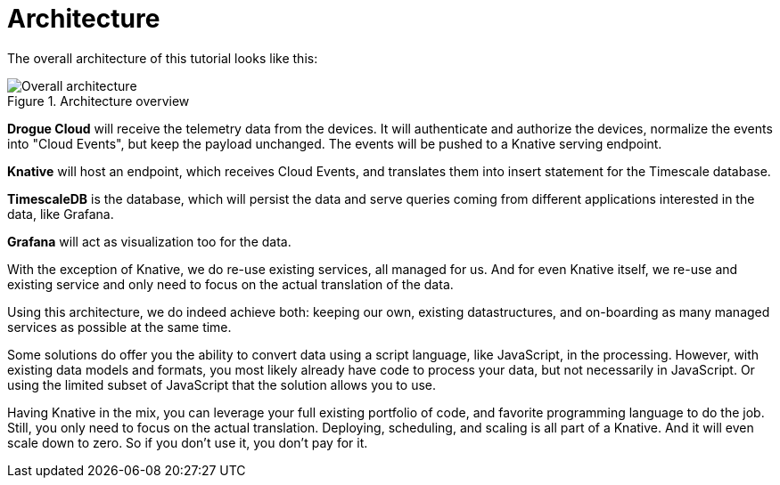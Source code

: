 = Architecture

The overall architecture of this tutorial looks like this:

.Architecture overview
image::architecture.svg[Overall architecture]

**Drogue Cloud** will receive the telemetry data from the devices. It will authenticate and authorize the devices,
normalize the events into "Cloud Events", but keep the payload unchanged. The events will be pushed to a Knative
serving endpoint.

**Knative** will host an endpoint, which receives Cloud Events, and translates them into insert statement for the
Timescale database.

**TimescaleDB** is the database, which will persist the data and serve queries coming from different applications
interested in the data, like Grafana.

**Grafana** will act as visualization too for the data.

With the exception of Knative, we do re-use existing services, all managed for us. And for even Knative itself, we
re-use and existing service and only need to focus on the actual translation of the data.

Using this architecture, we do indeed achieve both: keeping our own, existing datastructures, and on-boarding as many
managed services as possible at the same time.

Some solutions do offer you the ability to convert data using a script language, like JavaScript, in the processing.
However, with existing data models and formats, you most likely already have code to process your data, but not
necessarily in JavaScript. Or using the limited subset of JavaScript that the solution allows you to use.

Having Knative in the mix, you can leverage your full existing portfolio of code, and favorite programming language
to do the job. Still, you only need to focus on the actual translation. Deploying, scheduling, and scaling is all
part of a Knative. And it will even scale down to zero. So if you don't use it, you don't pay for it.

